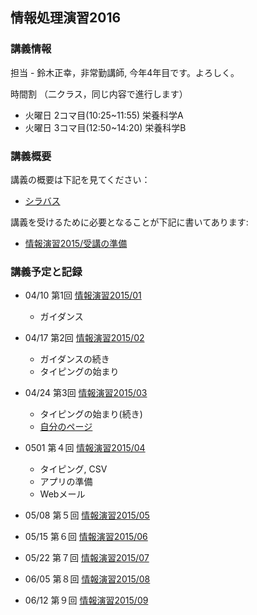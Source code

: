 ** 情報処理演習2016

*** 講義情報

担当 - 鈴木正幸，非常勤講師, 今年4年目です。よろしく。

時間割 （二クラス，同じ内容で進行します）

-  火曜日 2コマ目(10:25~11:55) 栄養科学A
-  火曜日 3コマ目(12:50~14:20) 栄養科学B

*** 講義概要

講義の概要は下記を見てください：
-  [[https://aaweb.ap-cloud.com/web_morioka-u/syllabus/se0020.aspx?me=EU&opi=se0010][シラバス]]

講義を受けるために必要となることが下記に書いてあります:
-  [[./情報演習2015_受講の準備.org][情報演習2015/受講の準備]]

*** 講義予定と記録

-  04/10 第1回
   [[./情報演習2015_01.org][情報演習2015/01]]

   -  ガイダンス

-  04/17 第2回
   [[./情報演習2015_02.org][情報演習2015/02]]

   -  ガイダンスの続き
   -  タイピングの始まり

-  04/24 第3回
   [[./情報演習2015_03.org][情報演習2015/03]]

   -  タイピングの始まり(続き)
   -  [[./自分のページ.org][自分のページ]]

-  0501 第４回
   [[./情報演習2015_04.org][情報演習2015/04]]

   -  タイピング, CSV
   -  アプリの準備
   -  Webメール

-  05/08 第５回
   [[./情報演習2015_05.org][情報演習2015/05]]
-  05/15 第６回
   [[./情報演習2015_06.org][情報演習2015/06]]
-  05/22 第７回
   [[./情報演習2015_07.org][情報演習2015/07]]
-  06/05 第８回
   [[./情報演習2015_08.org][情報演習2015/08]]
-  06/12 第９回
   [[./情報演習2015_09.org][情報演習2015/09]]

